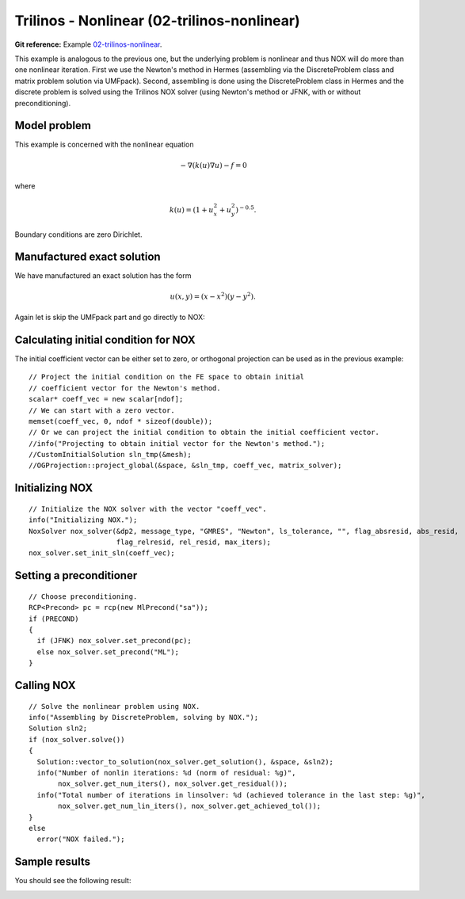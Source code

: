 Trilinos - Nonlinear (02-trilinos-nonlinear)
--------------------------------------------

**Git reference:** Example `02-trilinos-nonlinear 
<http://git.hpfem.org/hermes.git/tree/HEAD:/hermes2d/tutorial/P07-trilinos/02-trilinos-nonlinear>`_.

This example is analogous to the previous one, but the underlying problem is nonlinear
and thus NOX will do more than one nonlinear iteration. First we use the Newton's method 
in Hermes (assembling via the DiscreteProblem class and matrix problem solution via UMFpack). 
Second, assembling is done using the DiscreteProblem class in Hermes and the discrete problem 
is solved using the Trilinos NOX solver (using Newton's method or JFNK, with or 
without preconditioning).

Model problem
~~~~~~~~~~~~~

This example is concerned with the nonlinear equation 

.. math ::
    - \nabla (k(u) \nabla u) - f = 0

where

.. math ::
    k(u) = (1 + u_x^2 + u_y^2)^{-0.5}.

Boundary conditions are zero Dirichlet.

Manufactured exact solution
~~~~~~~~~~~~~~~~~~~~~~~~~~~

We have manufactured an exact solution has the form 

.. math::
    u(x, y) = (x - x^2) (y - y^2).

Again let is skip the UMFpack part and go directly to NOX:

Calculating initial condition for NOX
~~~~~~~~~~~~~~~~~~~~~~~~~~~~~~~~~~~~~

The initial coefficient vector can be either set to zero, or orthogonal projection
can be used as in the previous example::

  // Project the initial condition on the FE space to obtain initial
  // coefficient vector for the Newton's method.
  scalar* coeff_vec = new scalar[ndof];
  // We can start with a zero vector.
  memset(coeff_vec, 0, ndof * sizeof(double));
  // Or we can project the initial condition to obtain the initial coefficient vector.
  //info("Projecting to obtain initial vector for the Newton's method.");
  //CustomInitialSolution sln_tmp(&mesh);
  //OGProjection::project_global(&space, &sln_tmp, coeff_vec, matrix_solver);

Initializing NOX
~~~~~~~~~~~~~~~~

::

    // Initialize the NOX solver with the vector "coeff_vec".
    info("Initializing NOX.");
    NoxSolver nox_solver(&dp2, message_type, "GMRES", "Newton", ls_tolerance, "", flag_absresid, abs_resid, 
                         flag_relresid, rel_resid, max_iters);
    nox_solver.set_init_sln(coeff_vec);

Setting a preconditioner
~~~~~~~~~~~~~~~~~~~~~~~~

::

    // Choose preconditioning.
    RCP<Precond> pc = rcp(new MlPrecond("sa"));
    if (PRECOND)
    {
      if (JFNK) nox_solver.set_precond(pc);
      else nox_solver.set_precond("ML");
    }


Calling NOX
~~~~~~~~~~~

::

  // Solve the nonlinear problem using NOX.
  info("Assembling by DiscreteProblem, solving by NOX.");
  Solution sln2;
  if (nox_solver.solve())
  {
    Solution::vector_to_solution(nox_solver.get_solution(), &space, &sln2);
    info("Number of nonlin iterations: %d (norm of residual: %g)", 
         nox_solver.get_num_iters(), nox_solver.get_residual());
    info("Total number of iterations in linsolver: %d (achieved tolerance in the last step: %g)", 
         nox_solver.get_num_lin_iters(), nox_solver.get_achieved_tol());
  }
  else
    error("NOX failed.");

Sample results
~~~~~~~~~~~~~~

You should see the following result:

.. image:: 02-trilinos-nonlinear/1.png
   :align: center
   :scale: 50%
   :alt: Sample result

